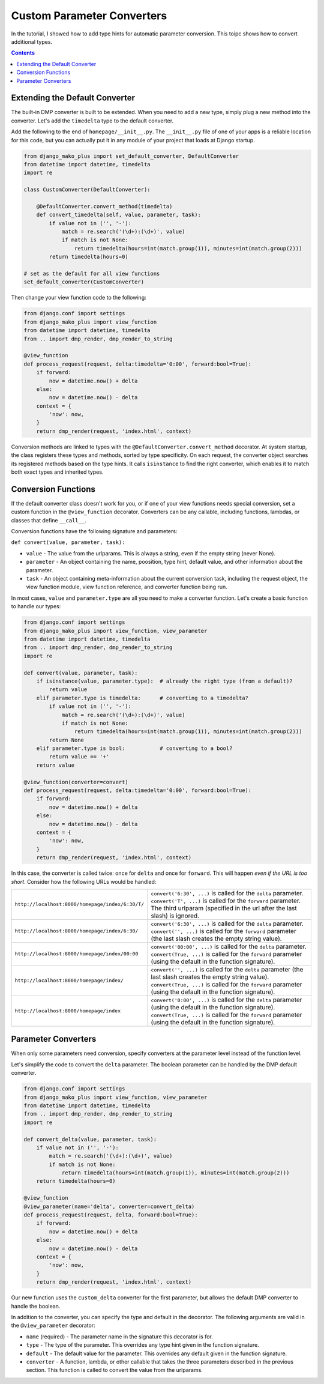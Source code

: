 Custom Parameter Converters
--------------------------------------

In the tutorial, I showed how to add type hints for automatic parameter conversion.  This toipc shows how to convert additional types.

.. contents::
    :depth: 2


Extending the Default Converter
^^^^^^^^^^^^^^^^^^^^^^^^^^^^^^^^^^^^

The built-in DMP converter is built to be extended.  When you need to add a new type, simply plug a new method into the converter.  Let's add the ``timedelta`` type to the default converter.

Add the following to the end of ``homepage/__init__.py``.  The ``__init__.py`` file of one of your apps is a reliable location for this code, but you can actually put it in any module of your project that loads at Django startup.

.. code:: python

    from django_mako_plus import set_default_converter, DefaultConverter
    from datetime import datetime, timedelta
    import re

    class CustomConverter(DefaultConverter):

        @DefaultConverter.convert_method(timedelta)
        def convert_timedelta(self, value, parameter, task):
            if value not in ('', '-'):
                match = re.search('(\d+):(\d+)', value)
                if match is not None:
                    return timedelta(hours=int(match.group(1)), minutes=int(match.group(2)))
            return timedelta(hours=0)

    # set as the default for all view functions
    set_default_converter(CustomConverter)

Then change your view function code to the following:

.. code:: python

    from django.conf import settings
    from django_mako_plus import view_function
    from datetime import datetime, timedelta
    from .. import dmp_render, dmp_render_to_string

    @view_function
    def process_request(request, delta:timedelta='0:00', forward:bool=True):
        if forward:
            now = datetime.now() + delta
        else:
            now = datetime.now() - delta
        context = {
            'now': now,
        }
        return dmp_render(request, 'index.html', context)

Conversion methods are linked to types with the ``@DefaultConverter.convert_method`` decorator.  At system startup, the class registers these types and methods, sorted by type specificity.  On each request, the converter object searches its registered methods based on the type hints.  It calls ``isinstance`` to find the right converter, which enables it to match both exact types and inherited types.




Conversion Functions
^^^^^^^^^^^^^^^^^^^^^^^^^^^

If the default converter class doesn't work for you, or if one of your view functions needs special conversion, set a custom function in the ``@view_function`` decorator.  Converters can be any callable, including functions, lambdas, or classes that define ``__call__``.

Conversion functions have the following signature and parameters:

``def convert(value, parameter, task):``

* ``value`` - The value from the urlparams.  This is always a string, even if the empty string (never None).
* ``parameter`` - An object containing the name, poosition, type hint, default value, and other information about the parameter.
* ``task`` - An object containing meta-information about the current conversion task, including the request object, the view function module, view function reference, and converter function being run.

In most cases, ``value`` and ``parameter.type`` are all you need to make a converter function.  Let's create a basic function to handle our types:

.. code:: python

    from django.conf import settings
    from django_mako_plus import view_function, view_parameter
    from datetime import datetime, timedelta
    from .. import dmp_render, dmp_render_to_string
    import re

    def convert(value, parameter, task):
        if isinstance(value, parameter.type):  # already the right type (from a default)?
            return value
        elif parameter.type is timedelta:      # converting to a timedelta?
            if value not in ('', '-'):
                match = re.search('(\d+):(\d+)', value)
                if match is not None:
                    return timedelta(hours=int(match.group(1)), minutes=int(match.group(2)))
            return None
        elif parameter.type is bool:           # converting to a bool?
            return value == '+'
        return value

    @view_function(converter=convert)
    def process_request(request, delta:timedelta='0:00', forward:bool=True):
        if forward:
            now = datetime.now() + delta
        else:
            now = datetime.now() - delta
        context = {
            'now': now,
        }
        return dmp_render(request, 'index.html', context)

In this case, the converter is called twice: once for ``delta`` and once for ``forward``.  This will happen *even if the URL is too short*.  Consider how the following URLs would be handled:

+---------------------------------------------------+------------------------------------------------------------------------------+
| ``http://localhost:8000/homepage/index/6:30/T/``  | | ``convert('6:30', ...)`` is called for the ``delta`` parameter.            |
|                                                   | | ``convert('T', ...)`` is called for the ``forward`` parameter.             |
|                                                   | | The third urlparam (specified in the url after the last slash) is ignored. |
+---------------------------------------------------+------------------------------------------------------------------------------+
| ``http://localhost:8000/homepage/index/6:30/``    | | ``convert('6:30', ...)`` is called for the ``delta`` parameter.            |
|                                                   | | ``convert('', ...)`` is called for the ``forward`` parameter               |
|                                                   |    (the last slash creates the empty string value).                          |
+---------------------------------------------------+------------------------------------------------------------------------------+
| ``http://localhost:8000/homepage/index/00:00``    | | ``convert('00:00', ...)`` is called for the ``delta`` parameter.           |
|                                                   | | ``convert(True, ...)`` is called for the ``forward`` parameter             |
|                                                   |    (using the default in the function signature).                            |
+---------------------------------------------------+------------------------------------------------------------------------------+
| ``http://localhost:8000/homepage/index/``         | | ``convert('', ...)`` is called for the ``delta`` parameter                 |
|                                                   |    (the last slash creates the empty string value).                          |
|                                                   | | ``convert(True, ...)`` is called for the ``forward`` parameter             |
|                                                   |    (using the default in the function signature).                            |
+---------------------------------------------------+------------------------------------------------------------------------------+
| ``http://localhost:8000/homepage/index``          | | ``convert('0:00', ...)`` is called for the ``delta`` parameter             |
|                                                   |    (using the default in the function signature).                            |
|                                                   | | ``convert(True, ...)`` is called for the ``forward`` parameter             |
|                                                   |    (using the default in the function signature).                            |
+---------------------------------------------------+------------------------------------------------------------------------------+


Parameter Converters
^^^^^^^^^^^^^^^^^^^^^^^^^^^^^^^^^^^^^^^^

When only some parameters need conversion, specify converters at the parameter level instead of the function level.

Let's simplify the code to convert the ``delta`` parameter.  The boolean parameter can be handled by the DMP default converter.

.. code:: python

    from django.conf import settings
    from django_mako_plus import view_function, view_parameter
    from datetime import datetime, timedelta
    from .. import dmp_render, dmp_render_to_string
    import re

    def convert_delta(value, parameter, task):
        if value not in ('', '-'):
            match = re.search('(\d+):(\d+)', value)
            if match is not None:
                return timedelta(hours=int(match.group(1)), minutes=int(match.group(2)))
        return timedelta(hours=0)

    @view_function
    @view_parameter(name='delta', converter=convert_delta)
    def process_request(request, delta, forward:bool=True):
        if forward:
            now = datetime.now() + delta
        else:
            now = datetime.now() - delta
        context = {
            'now': now,
        }
        return dmp_render(request, 'index.html', context)

Our new function uses the ``custom_delta`` converter for the first parameter, but allows the default DMP converter to handle the boolean.

In addition to the converter, you can specify the type and default in the decorator.  The following arguments are valid in the ``@view_parameter`` decorator:

* ``name`` (required) - The parameter name in the signature this decorator is for.
* ``type`` - The type of the parameter.  This overrides any type hint given in the function signature.
* ``default`` - The default value for the parameter.  This overrides any default given in the function signature.
* ``converter`` - A function, lambda, or other callable that takes the three parameters described in the previous section.  This function is called to convert the value from the urlparams.

